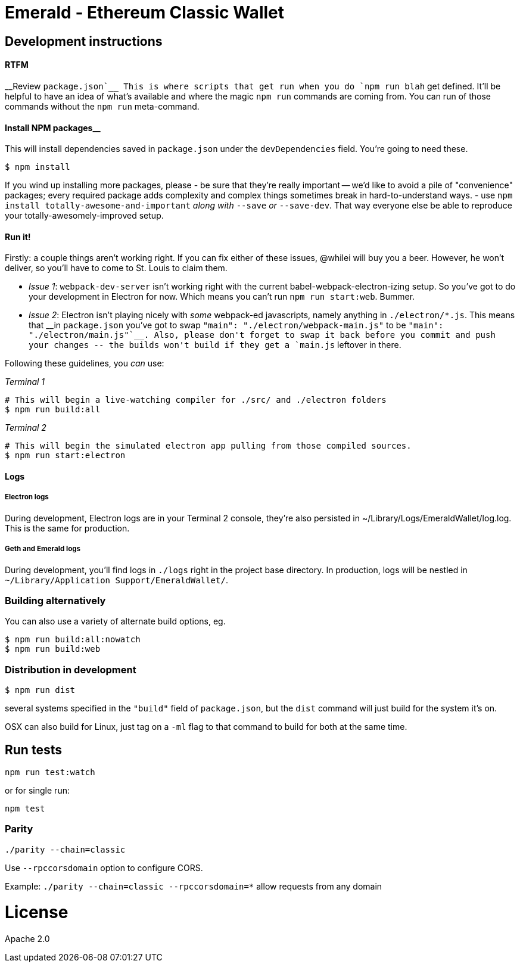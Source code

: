 Emerald - Ethereum Classic Wallet
=================================

:rootdir: .
:imagesdir: {rootdir}/images
:toclevels: 2
:toc:

ifdef::env-github,env-browser[:badges:]
ifdef::env-github,env-browser[:outfilesuffix: .adoc]

ifdef::badges[]
image:https://travis-ci.org/ethereumproject/emerald-wallet.png?branch=master[Travis CI Build Status, link=https://travis-ci.org/ethereumproject/emerald-wallet]
image:https://img.shields.io/github/license/ethereumproject/emerald-wallet.svg?maxAge=2592000["License", link="https://github.com/ethereumproject/emerald-wallet/blob/master/LICENSE"]
endif::[]


## Development instructions

#### RTFM
__Review `package.json`__  This is where scripts that get run when you do `npm run blah` get defined.
It'll be helpful to have an idea of what's available and where the magic `npm run` commands
are coming from. You can run of those commands without the `npm run` meta-command.

#### Install NPM packages__
This will install dependencies saved in `package.json` under the `devDependencies` field.
You're going to need these.

```shell
$ npm install
```

If you wind up installing more packages, please
- be sure that they're really important -- we'd like to avoid a pile of "convenience"
  packages; every required package adds complexity and complex things sometimes break
  in hard-to-understand ways.
- use `npm install totally-awesome-and-important` __along with__ `--save` _or_ `--save-dev`.
  That way everyone else be able to reproduce your totally-awesomely-improved
  setup.

#### Run it!

Firstly: a couple things aren't working right. If you can fix either of these issues,
@whilei will buy you a beer. However, he won't deliver, so you'll have to come to
St. Louis to claim them.

- _Issue 1_: `webpack-dev-server` isn't working right with the current babel-webpack-electron-izing
  setup. So you've got to do your development in Electron for now. Which means you can't run `npm run start:web`. Bummer.
- _Issue 2_: Electron isn't playing nicely with _some_ webpack-ed javascripts, namely anything in `./electron/*.js`. This means that __in `package.json` you've got to swap `"main": "./electron/webpack-main.js"` to be `"main": "./electron/main.js"`__. Also, please don't forget to swap it back before you commit and push your changes -- the builds won't build if they get a `main.js` leftover in there.

Following these guidelines, you _can_ use:

_Terminal 1_
```shell
# This will begin a live-watching compiler for ./src/ and ./electron folders
$ npm run build:all
```

_Terminal 2_
```
# This will begin the simulated electron app pulling from those compiled sources.
$ npm run start:electron
```

#### Logs

##### Electron logs
During development, Electron logs are in your Terminal 2 console, they're also
persisted in ~/Library/Logs/EmeraldWallet/log.log. This is the same for production.

##### Geth and Emerald logs
During development, you'll find logs in `./logs` right in the project base directory.
In production, logs will be nestled in `~/Library/Application Support/EmeraldWallet/`.

### Building alternatively

You can also use a variety of alternate build options, eg.

```
$ npm run build:all:nowatch
$ npm run build:web
```

### Distribution in development

```
$ npm run dist
```

:arrow_up: This'll build for _your current_ system. There are configurations for
several systems specified in the `"build"` field of `package.json`, but the `dist`
command will just build for the system it's on.

OSX can also build for Linux, just tag on a `-ml` flag to that command to build for
both at the same time.


## Run tests

```
npm run test:watch
```

or for single run:
```
npm test
```

### Parity

`./parity --chain=classic`

Use `--rpccorsdomain` option to configure CORS.

Example: `./parity --chain=classic --rpccorsdomain=*` allow requests from any domain

# License

Apache 2.0

